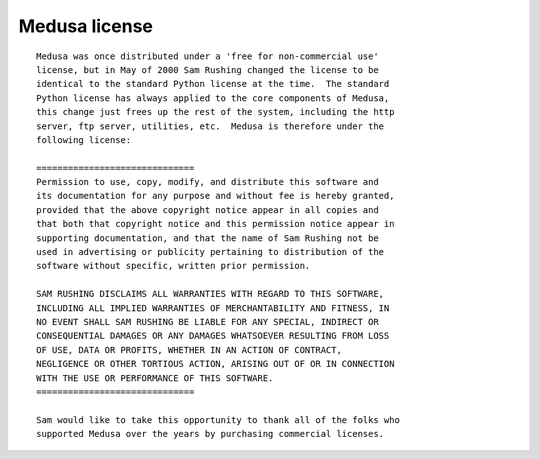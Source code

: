 .. _medusa-license:

Medusa license
==============

::

  Medusa was once distributed under a 'free for non-commercial use'
  license, but in May of 2000 Sam Rushing changed the license to be
  identical to the standard Python license at the time.  The standard
  Python license has always applied to the core components of Medusa,
  this change just frees up the rest of the system, including the http
  server, ftp server, utilities, etc.  Medusa is therefore under the
  following license:

  ==============================
  Permission to use, copy, modify, and distribute this software and
  its documentation for any purpose and without fee is hereby granted,
  provided that the above copyright notice appear in all copies and
  that both that copyright notice and this permission notice appear in
  supporting documentation, and that the name of Sam Rushing not be
  used in advertising or publicity pertaining to distribution of the
  software without specific, written prior permission.

  SAM RUSHING DISCLAIMS ALL WARRANTIES WITH REGARD TO THIS SOFTWARE,
  INCLUDING ALL IMPLIED WARRANTIES OF MERCHANTABILITY AND FITNESS, IN
  NO EVENT SHALL SAM RUSHING BE LIABLE FOR ANY SPECIAL, INDIRECT OR
  CONSEQUENTIAL DAMAGES OR ANY DAMAGES WHATSOEVER RESULTING FROM LOSS
  OF USE, DATA OR PROFITS, WHETHER IN AN ACTION OF CONTRACT,
  NEGLIGENCE OR OTHER TORTIOUS ACTION, ARISING OUT OF OR IN CONNECTION
  WITH THE USE OR PERFORMANCE OF THIS SOFTWARE.
  ==============================

  Sam would like to take this opportunity to thank all of the folks who
  supported Medusa over the years by purchasing commercial licenses.
